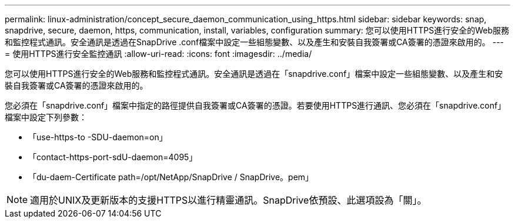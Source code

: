 ---
permalink: linux-administration/concept_secure_daemon_communication_using_https.html 
sidebar: sidebar 
keywords: snap, snapdrive, secure, daemon, https, communication, install, variables, configuration 
summary: 您可以使用HTTPS進行安全的Web服務和監控程式通訊。安全通訊是透過在SnapDrive .conf檔案中設定一些組態變數、以及產生和安裝自我簽署或CA簽署的憑證來啟用的。 
---
= 使用HTTPS進行安全監控通訊
:allow-uri-read: 
:icons: font
:imagesdir: ../media/


[role="lead"]
您可以使用HTTPS進行安全的Web服務和監控程式通訊。安全通訊是透過在「snapdrive.conf」檔案中設定一些組態變數、以及產生和安裝自我簽署或CA簽署的憑證來啟用的。

您必須在「snapdrive.conf」檔案中指定的路徑提供自我簽署或CA簽署的憑證。若要使用HTTPS進行通訊、您必須在「snapdrive.conf」檔案中設定下列參數：

* 「use-https-to -SDU-daemon=on」
* 「contact-https-port-sdU-daemon=4095」
* 「du-daem-Certificate path=/opt/NetApp/SnapDrive / SnapDrive。pem」



NOTE: 適用於UNIX及更新版本的支援HTTPS以進行精靈通訊。SnapDrive依預設、此選項設為「關」。
